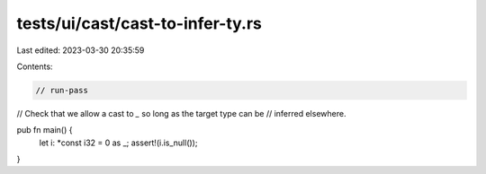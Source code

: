 tests/ui/cast/cast-to-infer-ty.rs
=================================

Last edited: 2023-03-30 20:35:59

Contents:

.. code-block:: rs

    // run-pass
// Check that we allow a cast to `_` so long as the target type can be
// inferred elsewhere.

pub fn main() {
    let i: *const i32 = 0 as _;
    assert!(i.is_null());
}


